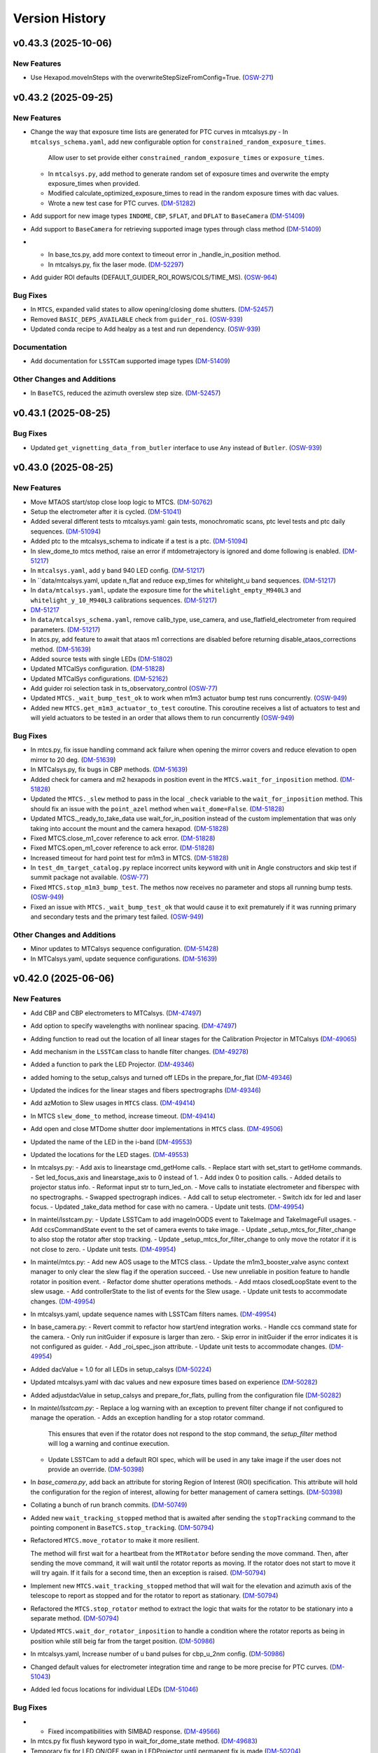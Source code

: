 .. py:currentmodule:: lsst.ts.observatory.control

.. _lsst.ts.observatory.control.version_history:

===============
Version History
===============

.. towncrier release notes start

v0.43.3 (2025-10-06)
====================

New Features
------------

- Use Hexapod.moveInSteps with the overwriteStepSizeFromConfig=True. (`OSW-271 <https://rubinobs.atlassian.net/browse/OSW-271>`_)


v0.43.2 (2025-09-25)
====================

New Features
------------

- Change the way that exposure time lists are generated for PTC curves in mtcalsys.py
  - In ``mtcalsys_schema.yaml``, add new configurable option for ``constrained_random_exposure_times``.
      Allow user to set provide either ``constrained_random_exposure_times`` or ``exposure_times``.
  - In ``mtcalsys.py``, add method to generate random set of exposure times and overwrite the empty exposure_times when provided. 
  - Modified calculate_optimized_exposure_times to read in the random exposure times with dac values.
  - Wrote a new test case for PTC curves. (`DM-51282 <https://rubinobs.atlassian.net/browse/DM-51282>`_)
- Add support for new image types ``INDOME``, ``CBP``, ``SFLAT``, and ``DFLAT`` to ``BaseCamera`` (`DM-51409 <https://rubinobs.atlassian.net/browse/DM-51409>`_)
- Add support to ``BaseCamera`` for retrieving supported image types through class method (`DM-51409 <https://rubinobs.atlassian.net/browse/DM-51409>`_)
- - In base_tcs.py, add more context to timeout error in _handle_in_position method.
  - In mtcalsys.py, fix the laser mode. (`DM-52297 <https://rubinobs.atlassian.net/browse/DM-52297>`_)
- Add guider ROI defaults (DEFAULT_GUIDER_ROI_ROWS/COLS/TIME_MS). (`OSW-964 <https://rubinobs.atlassian.net/browse/OSW-964>`_)


Bug Fixes
---------

- In ``MTCS``, expanded valid states to allow opening/closing dome shutters. (`DM-52457 <https://rubinobs.atlassian.net/browse/DM-52457>`_)
- Removed ``BASIC_DEPS_AVAILABLE`` check from ``guider_roi``. (`OSW-939 <https://rubinobs.atlassian.net/browse/OSW-939>`_)
- Updated conda recipe to Add healpy as a test and run dependency. (`OSW-939 <https://rubinobs.atlassian.net/browse/OSW-939>`_)


Documentation
-------------

- Add documentation for ``LSSTCam`` supported image types (`DM-51409 <https://rubinobs.atlassian.net/browse/DM-51409>`_)


Other Changes and Additions
---------------------------

- In ``BaseTCS``, reduced the azimuth overslew step size. (`DM-52457 <https://rubinobs.atlassian.net/browse/DM-52457>`_)


v0.43.1 (2025-08-25)
====================

Bug Fixes
---------

- Updated ``get_vignetting_data_from_butler`` interface to use ``Any`` instead of ``Butler``. (`OSW-939 <https://rubinobs.atlassian.net/browse/OSW-939>`_)


v0.43.0 (2025-08-25)
====================

New Features
------------

- Move MTAOS start/stop close loop logic to MTCS. (`DM-50762 <https://rubinobs.atlassian.net/browse/DM-50762>`_)
- Setup the electrometer after it is cycled. (`DM-51041 <https://rubinobs.atlassian.net/browse/DM-51041>`_)
- Added several different tests to mtcalsys.yaml: gain tests, monochromatic scans, ptc level tests and ptc daily sequences. (`DM-51094 <https://rubinobs.atlassian.net/browse/DM-51094>`_)
- Added ptc to the mtcalsys_schema to indicate if a test is a ptc. (`DM-51094 <https://rubinobs.atlassian.net/browse/DM-51094>`_)
- In slew_dome_to mtcs method, raise an error if mtdometrajectory is ignored and dome following is enabled. (`DM-51217 <https://rubinobs.atlassian.net/browse/DM-51217>`_)
- In ``mtcalsys.yaml``, add y band 940 LED config. (`DM-51217 <https://rubinobs.atlassian.net/browse/DM-51217>`_)
- In ``data/mtcalsys.yaml, update n_flat and reduce exp_times for whitelight_u band sequences. (`DM-51217 <https://rubinobs.atlassian.net/browse/DM-51217>`_)
- In ``data/mtcalsys.yaml``, update the exposure time for the ``whitelight_empty_M940L3`` and ``whitelight_y_10_M940L3`` calibrations sequences. (`DM-51217 <https://rubinobs.atlassian.net/browse/DM-51217>`_)
- `DM-51217 <https://rubinobs.atlassian.net/browse/DM-51217>`_
- In ``data/mtcalsys_schema.yaml``, remove calib_type, use_camera, and use_flatfield_electrometer from required parameters. (`DM-51217 <https://rubinobs.atlassian.net/browse/DM-51217>`_)
- In atcs.py, add feature to await that ataos m1 corrections are disabled before returning disable_ataos_corrections method. (`DM-51639 <https://rubinobs.atlassian.net/browse/DM-51639>`_)
- Added source tests with single LEDs (`DM-51802 <https://rubinobs.atlassian.net/browse/DM-51802>`_)
- Updated MTCalSys configuration. (`DM-51828 <https://rubinobs.atlassian.net/browse/DM-51828>`_)
- Updated MTCalSys configurations. (`DM-52162 <https://rubinobs.atlassian.net/browse/DM-52162>`_)
- Add guider roi selection task in ts_observatory_control (`OSW-77 <https://rubinobs.atlassian.net/browse/OSW-77>`_)
- Updated ``MTCS._wait_bump_test_ok`` to work when m1m3 actuator bump test runs concurrently. (`OSW-949 <https://rubinobs.atlassian.net/browse/OSW-949>`_)
- Added new ``MTCS.get_m1m3_actuator_to_test`` coroutine. This coroutine receives a list of actuators to test and will yield actuators to be tested in an order that allows them to run concurrently (`OSW-949 <https://rubinobs.atlassian.net/browse/OSW-949>`_)


Bug Fixes
---------

- In mtcs.py, fix issue handling command ack failure when opening the mirror covers and reduce elevation to open mirror to 20 deg. (`DM-51639 <https://rubinobs.atlassian.net/browse/DM-51639>`_)
- In MTCalsys.py, fix bugs in CBP methods. (`DM-51639 <https://rubinobs.atlassian.net/browse/DM-51639>`_)
- Added check for camera and m2 hexapods in position event in the ``MTCS.wait_for_inposition`` method. (`DM-51828 <https://rubinobs.atlassian.net/browse/DM-51828>`_)
- Updated the ``MTCS._slew`` method to pass in the local ``_check`` variable to the ``wait_for_inposition`` method. This should fix an issue with the ``point_azel`` method when ``wait_dome=False``. (`DM-51828 <https://rubinobs.atlassian.net/browse/DM-51828>`_)
- Updated MTCS._ready_to_take_data use wait_for_in_position instead of the custom implementation that was only taking into account the mount and the camera hexapod. (`DM-51828 <https://rubinobs.atlassian.net/browse/DM-51828>`_)
- Fixed MTCS.close_m1_cover reference to ack error. (`DM-51828 <https://rubinobs.atlassian.net/browse/DM-51828>`_)
- Fixed MTCS.open_m1_cover reference to ack error. (`DM-51828 <https://rubinobs.atlassian.net/browse/DM-51828>`_)
- Increased timeout for hard point test for m1m3 in MTCS. (`DM-51828 <https://rubinobs.atlassian.net/browse/DM-51828>`_)
- In ``test_dm_target_catalog.py`` replace incorrect units keyword with unit in Angle constructors and skip test if summit package not available. (`OSW-77 <https://rubinobs.atlassian.net/browse/OSW-77>`_)
- Fixed ``MTCS.stop_m1m3_bump_test``. The methos now receives no parameter and stops all running bump tests. (`OSW-949 <https://rubinobs.atlassian.net/browse/OSW-949>`_)
- Fixed an issue with ``MTCS._wait_bump_test_ok`` that would cause it to exit prematurely if it was running primary and secondary tests and the primary test failed. (`OSW-949 <https://rubinobs.atlassian.net/browse/OSW-949>`_)


Other Changes and Additions
---------------------------

- Minor updates to MTCalsys sequence configuration. (`DM-51428 <https://rubinobs.atlassian.net/browse/DM-51428>`_)
- In MTCalsys.yaml, update sequence configurations. (`DM-51639 <https://rubinobs.atlassian.net/browse/DM-51639>`_)


v0.42.0 (2025-06-06)
====================

New Features
------------

- Add CBP and CBP electrometers to MTCalsys. (`DM-47497 <https://rubinobs.atlassian.net/browse/DM-47497>`_)
- Add option to specify wavelengths with nonlinear spacing. (`DM-47497 <https://rubinobs.atlassian.net/browse/DM-47497>`_)
- Adding function to read out the location of all linear stages for the Calibration Projector in MTCalsys (`DM-49065 <https://rubinobs.atlassian.net/browse/DM-49065>`_)
- Add mechanism in the ``LSSTCam`` class to handle filter changes. (`DM-49278 <https://rubinobs.atlassian.net/browse/DM-49278>`_)
- Added a function to park the LED Projector. (`DM-49346 <https://rubinobs.atlassian.net/browse/DM-49346>`_)
- added homing to the setup_calsys and turned off LEDs in the prepare_for_flat (`DM-49346 <https://rubinobs.atlassian.net/browse/DM-49346>`_)
- Updated the indices for the linear stages and fibers spectrographs (`DM-49346 <https://rubinobs.atlassian.net/browse/DM-49346>`_)
- Add azMotion to Slew usages in ``MTCS`` class. (`DM-49414 <https://rubinobs.atlassian.net/browse/DM-49414>`_)
- In MTCS ``slew_dome_to`` method, increase timeout. (`DM-49414 <https://rubinobs.atlassian.net/browse/DM-49414>`_)
- Add open and close MTDome shutter door implementations in ``MTCS`` class. (`DM-49506 <https://rubinobs.atlassian.net/browse/DM-49506>`_)
- Updated the name of the LED in the i-band (`DM-49553 <https://rubinobs.atlassian.net/browse/DM-49553>`_)
- Updated the locations for the LED stages. (`DM-49553 <https://rubinobs.atlassian.net/browse/DM-49553>`_)
- In mtcalsys.py:
  - Add axis to linearstage cmd_getHome calls.
  - Replace start with set_start to getHome commands.
  - Set led_focus_axis and linearstage_axis to 0 instead of 1.
  - Add index 0 to position calls.
  - Added details to projector status info.
  - Reformat input str to turn_led_on.
  - Move calls to instatiate electrometer and fiberspec with no spectrographs.
  - Swapped spectrograph indices.
  - Add call to setup electrometer.
  - Switch idx for led and laser focus.
  - Updated _take_data method for case with no camera.
  - Update unit tests. (`DM-49954 <https://rubinobs.atlassian.net/browse/DM-49954>`_)
- In maintel/lsstcam.py:
  - Update LSSTCam to add imageInOODS event to TakeImage and TakeImageFull usages.
  - Add ccsCommandState event to the set of camera events to take image.
  - Update _setup_mtcs_for_filter_change to also stop the rotator after stop tracking.
  - Update _setup_mtcs_for_filter_change to only move the rotator if it is not close to zero.
  - Update unit tests. (`DM-49954 <https://rubinobs.atlassian.net/browse/DM-49954>`_)
- In maintel/mtcs.py:
  - Add new AOS usage to the MTCS class.
  - Update the m1m3_booster_valve async context manager to only clear the slew flag if the operation succeed.
  - Use new unreliable in position feature to handle rotator in position event.
  - Refactor dome shutter operations methods.
  - Add mtaos closedLoopState event to the slew usage.
  - Add controllerState to the list of events for the Slew usage.
  - Update unit tests to accommodate changes. (`DM-49954 <https://rubinobs.atlassian.net/browse/DM-49954>`_)
- In mtcalsys.yaml, update sequence names with LSSTCam filters names. (`DM-49954 <https://rubinobs.atlassian.net/browse/DM-49954>`_)
- In base_camera.py:
  - Revert commit to refactor how start/end integration works.
  - Handle ccs command state for the camera.
  - Only run initGuider if exposure is larger than zero.
  - Skip error in initGuider if the error indicates it is not configured as guider.
  - Add _roi_spec_json attribute.
  - Update unit tests to accommodate changes. (`DM-49954 <https://rubinobs.atlassian.net/browse/DM-49954>`_)
- Added dacValue = 1.0 for all LEDs in setup_calsys (`DM-50224 <https://rubinobs.atlassian.net/browse/DM-50224>`_)
- Updated mtcalsys.yaml with dac values and new exposure times based on experience (`DM-50282 <https://rubinobs.atlassian.net/browse/DM-50282>`_)
- Added adjustdacValue in setup_calsys and prepare_for_flats, pulling from the configuration file (`DM-50282 <https://rubinobs.atlassian.net/browse/DM-50282>`_)
- In `maintel/lsstcam.py`:
  - Replace a log warning with an exception to prevent filter change if not configured to manage the operation.
  - Adds an exception handling for a stop rotator command.
    This ensures that even if the rotator does not respond to the stop command, the `setup_filter` method will log a warning and continue execution.
  - Update LSSTCam to add a default ROI spec, which will be used in any take image if the user does not provide an override. (`DM-50398 <https://rubinobs.atlassian.net/browse/DM-50398>`_)
- In `base_camera.py`, add back an attribute for storing Region of Interest (ROI) specification.
  This attribute will hold the configuration for the region of interest, allowing for better management of camera settings. (`DM-50398 <https://rubinobs.atlassian.net/browse/DM-50398>`_)
- Collating a bunch of run branch commits. (`DM-50749 <https://rubinobs.atlassian.net/browse/DM-50749>`_)
- Added new ``wait_tracking_stopped`` method that is awaited after sending the ``stopTracking`` command to the pointing component in ``BaseTCS.stop_tracking``. (`DM-50794 <https://rubinobs.atlassian.net/browse/DM-50794>`_)
- Refactored ``MTCS.move_rotator`` to make it more resilient.
    
  The method will first wait for a heartbeat from the ``MTRotator`` before sending the move command.
  Then, after sending the move command, it will wait until the rotator reports as moving.
  If the rotator does not start to move it will try again.
  If it fails for a second time, then an exception is raised. (`DM-50794 <https://rubinobs.atlassian.net/browse/DM-50794>`_)
- Implement new ``MTCS.wait_tracking_stopped`` method that will wait for the elevation and azimuth axis of the telescope to report as stopped and for the rotator to report as stationary. (`DM-50794 <https://rubinobs.atlassian.net/browse/DM-50794>`_)
- Refactored the ``MTCS.stop_rotator`` method to extract the logic that waits for the rotator to be stationary into a separate method. (`DM-50794 <https://rubinobs.atlassian.net/browse/DM-50794>`_)
- Updated ``MTCS.wait_dor_rotator_inposition`` to handle a condition where the rotator reports as being in position while still beig far from the target position. (`DM-50986 <https://rubinobs.atlassian.net/browse/DM-50986>`_)
- In mtcalsys.yaml, Increase number of u band pulses for cbp_u_2nm config. (`DM-50986 <https://rubinobs.atlassian.net/browse/DM-50986>`_)
- Changed default values for electrometer integration time and range to be more precise for PTC curves. (`DM-51043 <https://rubinobs.atlassian.net/browse/DM-51043>`_)
- Added led focus locations for individual LEDs (`DM-51046 <https://rubinobs.atlassian.net/browse/DM-51046>`_)


Bug Fixes
---------

- * Fixed incompatibilities with SIMBAD response. (`DM-49566 <https://rubinobs.atlassian.net/browse/DM-49566>`_)
- In mtcs.py fix flush keyword typo in wait_for_dome_state method. (`DM-49683 <https://rubinobs.atlassian.net/browse/DM-49683>`_)
- Temporary fix for LED ON/OFF swap in LEDProjector until permanent fix is made (`DM-50204 <https://rubinobs.atlassian.net/browse/DM-50204>`_)
- Fixed the way serial numbers of LEDs are called by ledprojector. (`DM-50204 <https://rubinobs.atlassian.net/browse/DM-50204>`_)
- Changed LED rest position (`DM-50224 <https://rubinobs.atlassian.net/browse/DM-50224>`_)
- increased timeout for homing stages (`DM-50224 <https://rubinobs.atlassian.net/browse/DM-50224>`_)
- Had to add mtcamera_filter to mtcamera_filter (`DM-50224 <https://rubinobs.atlassian.net/browse/DM-50224>`_, `DM-50224 <https://rubinobs.atlassian.net/browse/DM-50224>`_)
- Added axis to every move command for LinearStages (`DM-50280 <https://rubinobs.atlassian.net/browse/DM-50280>`_)
- Added groupId to the Electrometer and FiberSpectrograph exposures (`DM-50396 <https://rubinobs.atlassian.net/browse/DM-50396>`_)
- Increased timeout for linearstage_led_select to getHome from 20 seconds to 60 seconds (stage_home_timeout.) (`DM-50809 <https://rubinobs.atlassian.net/browse/DM-50809>`_)
- In mtcalsys.py, fix typo in electrometer name. (`DM-50986 <https://rubinobs.atlassian.net/browse/DM-50986>`_)
- Changed the led focus location for y-band LED (`DM-51046 <https://rubinobs.atlassian.net/browse/DM-51046>`_)


API Removal or Deprecation
--------------------------

- Remove dependencies on ``lsst.ts.idl`` and use ``lsst.ts.xml`` instead. (`DM-50775 <https://rubinobs.atlassian.net/browse/DM-50775>`_)


Other Changes and Additions
---------------------------

- The bump test logic for both M1M3 and M2 has been updated to support detailed failure statuses (e.g., `FAILED_TIMEOUT`, `FAILED_TESTEDPOSITIVE_OVERSHOOT`, etc.) introduced in the updated XML enumeration.
  Backward compatibility with the previous single `FAILED` logic has been preserved to ensure seamless integration. (`DM-49547 <https://rubinobs.atlassian.net/browse/DM-49547>`_)


v0.41.1 (2025-03-17)
====================

New Features
------------

- Added sequences in mtcalsys.yaml for the white light source tests, which won't use the camera (`DM-49257 <https://rubinobs.atlassian.net/browse/DM-49257>`_)


Bug Fixes
---------

- Updated the `find_target_simbad` method in `base_tcs.py` to comply with Simbad queries in astroquery version 0.4.8, following the recent update of astroquery and Simbad API. (`DM-48561 <https://rubinobs.atlassian.net/browse/DM-48561>`_)


Other Changes and Additions
---------------------------

- Replaced the `Jenkins` pipeline configuration with a simplified call to the shared library. (`DM-48561 <https://rubinobs.atlassian.net/browse/DM-48561>`_)


v0.41.0 (2025-02-24)
====================

New Features
------------

- Refactor take image operation to allow returning from a take image sequence as soon as the exposure finished, instead of having to wait for the endReadout event. (`DM-47552 <https://rubinobs.atlassian.net/browse/DM-47552>`_)
- Add support to ``RemoteGroup`` for disabling checks for a list of components. (`DM-47619 <https://rubinobs.atlassian.net/browse/DM-47619>`_)
- In maintel/mtcs.py, remove settling time after clearing slew flag (currently refered to as close booster valve in the code). (`DM-47890 <https://rubinobs.atlassian.net/browse/DM-47890>`_)
- In maintel/mtcs.py, add a context manager to ensure m1m3 is in engineering mode before/after some operation and add unit tests. (`DM-47890 <https://rubinobs.atlassian.net/browse/DM-47890>`_)
- Updated ``BaseTCS`` to introduce a mechanism to execute code to prepare the telescope for offsetting.

  This consist of having an async context manager that is used when calling the offset command.
  By default this context manager does nothing. (`DM-48023 <https://rubinobs.atlassian.net/browse/DM-48023>`_)
- Updated ``MTCS`` to implement ``ready_to_offset``, which uses the ``m1m3_booster_valve`` context manager to enable/disable slew flag before/after offseting. (`DM-48023 <https://rubinobs.atlassian.net/browse/DM-48023>`_)


API Removal or Deprecation
--------------------------

- In base_camera.py, remove support for splitting guider ROI specs into multiple part. Size limit no longer exists. (`DM-47414 <https://rubinobs.atlassian.net/browse/DM-47414>`_)


v0.40.0 (2024-12-03)
====================

New Features
------------

- Add method in ``ATCS`` to check if ATAOS corrections are enabled (`DM-38823 <https://rubinobs.atlassian.net/browse/DM-38823>`_)
- Adds initial implementation of MTCalsys. (`DM-43628 <https://rubinobs.atlassian.net/browse/DM-43628>`_)
- Add configuration schema validation support to ``BaseCalsys`` and schema validation files for ``ATCalsys`` and ``MTCalsys`` classes. (`DM-45260 <https://rubinobs.atlassian.net/browse/DM-45260>`_)
- Add description fields to ``ATCalsys`` and ``MTCalsys`` schema validation files. (`DM-45261 <https://rubinobs.atlassian.net/browse/DM-45261>`_)
- Implement dome parking in MTCS. (`DM-45609 <https://rubinobs.atlassian.net/browse/DM-45609>`_)
- Implement dome unpark in MTCS. (`DM-45610 <https://rubinobs.atlassian.net/browse/DM-45610>`_)
- In atcalsys, pass group_id metadata to the electromer and fiber spectrograph when taking data. (`DM-45696 <https://rubinobs.atlassian.net/browse/DM-45696>`_)
- In base_tcs.py, expand captured rotator limit exceptions during slew cmd. (`DM-45696 <https://rubinobs.atlassian.net/browse/DM-45696>`_)
- Add ``slew_dome_to`` method for main telescope in ``MTCS``. (`DM-45821 <https://rubinobs.atlassian.net/browse/DM-45821>`_)
- Increase minimum electrometer exposure time to 1 second for Keithley electrometer (`DM-46003 <https://rubinobs.atlassian.net/browse/DM-46003>`_)
- In atcalsys, remove work around to Electrometer going to Fault. (`DM-46011 <https://rubinobs.atlassian.net/browse/DM-46011>`_)
- In atcalsys, add index to group id. (`DM-46011 <https://rubinobs.atlassian.net/browse/DM-46011>`_)
- Extend TCS readiness check to other image types beyond OBJECT, such as:
  ENGTEST, CWFS and ACQ. (`DM-46179 <https://rubinobs.atlassian.net/browse/DM-46179>`_)
- In ``mtcalsys.yaml``, Added laser configuration information to all tests, including laser mode and optical configuration. (`DM-46276 <https://rubinobs.atlassian.net/browse/DM-46276>`_)
- Add features to allow ``MTCalSys`` to better handle the laser
  - In ``mtcalsys.py`` made the following changes: 
   - Added ``laser_start_propagate`` and ``laser_stop_propagate()``
   - Added ``get_laser_parameters()``
   - Improved ``setup_laser()`` to change the wavelength and the optical configuration
   - Changed ``change_laser_wavelength()`` so it can be used for the laser or whitelight system 
  - In ``mtcalsys.yaml`` added a laser functional setup
  - In ``mtcalsys_schema.yaml`` added laser mode and optical configuration (`DM-46276 <https://rubinobs.atlassian.net/browse/DM-46276>`_)
- Implement open and close mirror covers methods in MTCS. (`DM-46309 <https://rubinobs.atlassian.net/browse/DM-46309>`_)
- Add feature to allow ``ATCalSys`` to skip monochromator configuration. 

  - In ``atcalsys_schema.yaml``, add default values for wavelength, entrace_slit and exit_slit. 
    Add option to set monochromator_grating to None to skip monchromator configuration and set None as default value.
  - In ``atcalsys.py``, add feature to skip configuring monochromator if monchromator_grating is None.
  - In ``atcalsys.yaml``, update monochromator configuration values for ptc curves to skip monchromator configuration. (`DM-46458 <https://rubinobs.atlassian.net/browse/DM-46458>`_)
- In maintel/mtcs.py, update close_mirror_covers to stop tracking before closing the covers. (`DM-46978 <https://rubinobs.atlassian.net/browse/DM-46978>`_)
- Remove sign flips and arcsec conversion from offset_hexapod functions. (`DM-46978 <https://rubinobs.atlassian.net/browse/DM-46978>`_)
- Fix MTCS offset_m2_hexapod decentering signs. (`DM-46978 <https://rubinobs.atlassian.net/browse/DM-46978>`_)
- In maintel/mtcs.py, update flush_offset_events and offset_done method to take rotator into account. (`DM-46978 <https://rubinobs.atlassian.net/browse/DM-46978>`_)
- In maintel/comcam.py avoid filter change if filter is in place. (`DM-46978 <https://rubinobs.atlassian.net/browse/DM-46978>`_)
- In maintel/mtcs.py, update offset_m2_hexapod to use MTAOS offsetDOF to offset the m2 hexapod. (`DM-46978 <https://rubinobs.atlassian.net/browse/DM-46978>`_)
- In maintel/mtcs.py, update offset_camera_hexapod to use MTAOS offsetDOF to offset the camera hexapod. (`DM-46978 <https://rubinobs.atlassian.net/browse/DM-46978>`_)
- Add methods in ``MTCS`` to park and unpark the TMA. (`DM-46979 <https://rubinobs.atlassian.net/browse/DM-46979>`_)
- Implement dome homing in ``MTCS``. (`DM-46980 <https://rubinobs.atlassian.net/browse/DM-46980>`_)
- Cleanup of ``MTCalsys`` configuration file ``mtcalsys.yaml`` by removing attributes that use default values. (`DM-46983 <https://rubinobs.atlassian.net/browse/DM-46983>`_)
- Add new default values for ``ATCalsys`` configurations in ``atcalsys_schema.yaml``. (`DM-46983 <https://rubinobs.atlassian.net/browse/DM-46983>`_)
- Cleanup of ``ATCalsys`` configuration file ``atcalsys.yaml`` by removing attributes that use default values. (`DM-46983 <https://rubinobs.atlassian.net/browse/DM-46983>`_)
- Add new default values for ``MTCalsys`` configurations in ``mtcalsys_schema.yaml``. (`DM-46983 <https://rubinobs.atlassian.net/browse/DM-46983>`_)
- Update ``_wait_hard_point_test_ok`` method in ``MTCS`` to be compatible with concurrent executions. (`DM-47223 <https://rubinobs.atlassian.net/browse/DM-47223>`_)
- In ``maintel/comcam.py``, add CCOOD.evt_imageInOODS to TakeImage usage. (`DM-47381 <https://rubinobs.atlassian.net/browse/DM-47381>`_)
- Add the following to MTCSUsages.All:
  - mirrorCoversMotionState
  - compensationMode
  - m1m3 events
  - mirrorCoversSystemState
  - mirrorCoversLocksMotionState (`DM-47381 <https://rubinobs.atlassian.net/browse/DM-47381>`_)
- Implement simple TCS synchronization in MTCS. (`DM-47381 <https://rubinobs.atlassian.net/browse/DM-47381>`_)
- In ``maintel/mtcs.py``, create a local copy of the check attribute in the _slew method. (`DM-47381 <https://rubinobs.atlassian.net/browse/DM-47381>`_)
- In ``maintel/mtcs.py``, make the following updates the open_m1_cover and close_m1_cover methods:
  - Refactor open_m1_cover.
  - Refactor close_m1_cover.
  - Add stop_tracking later in the close_m1_cover operation. 
  - Add stop_tracking to the slew_to_m1_cover_operational_range method after pointing the telescope.
  - Update open_m1_cover to stop tracking if not repositioning the telescope. (`DM-47381 <https://rubinobs.atlassian.net/browse/DM-47381>`_)
- In ``maintel/mtcs.py``, increase m1m3 settling time. (`DM-47381 <https://rubinobs.atlassian.net/browse/DM-47381>`_)
- IN ``base_camera.py``, remove ROI spec splitting. (`DM-47381 <https://rubinobs.atlassian.net/browse/DM-47381>`_)
- In maintel/mtcs, update _handle_m1m3_hardpoint_correction_command to wait for m1m3_settle_time after enabling/disabling force balance. (`DM-47641 <https://rubinobs.atlassian.net/browse/DM-47641>`_)
- In maintel/mtcs.py, update wait_for_rotator_inposition to use a lower race condition timeout and to not await any settling time. (`DM-47641 <https://rubinobs.atlassian.net/browse/DM-47641>`_)
- In maintel/mtcs, use the custom race_condition_timeout for checking the mount and hexapod are in position. (`DM-47641 <https://rubinobs.atlassian.net/browse/DM-47641>`_)
- In base_tcs, update _handle_in_position method to expose the timeout to use when handling the initial state race condition.	81efa99	Tiago Ribeiro <tribeiro@lsst.org>	Dec 1, 2024 at 10:59 PM (`DM-47641 <https://rubinobs.atlassian.net/browse/DM-47641>`_)
- In maintel/mtcs, reduce m1m3 setting time. (`DM-47641 <https://rubinobs.atlassian.net/browse/DM-47641>`_)


Bug Fixes
---------

- Changed grating from Blue to Mirror for PTC curves to align with updated hardware configuration and xml (`DM-45975 <https://rubinobs.atlassian.net/browse/DM-45975>`_)
- In atcalsys, fix exposure time in PTC 3 (`DM-46011 <https://rubinobs.atlassian.net/browse/DM-46011>`_)
- Fix MTRotator enumeration from INITIALIZING to STATIONARY (`DM-46179 <https://rubinobs.atlassian.net/browse/DM-46179>`_)
- In atcalsys, fix group_id metadata, removing spaces. (`DM-46201 <https://rubinobs.atlassian.net/browse/DM-46201>`_)
- In ``BaseCalsys.load_calibration_config_file``, fix schema validation to update configurations with default values applied by ``salobj.DefaultingValidator``. (`DM-46983 <https://rubinobs.atlassian.net/browse/DM-46983>`_)
- In ``maintel/mtcs.py``, fix set_azel_slew_checks to take into account value of the check flag for mtdome and mtdometrajectory. (`DM-47381 <https://rubinobs.atlassian.net/browse/DM-47381>`_)


API Removal or Deprecation
--------------------------

- In MTCSAsyncMock remove old idl.enums import in favor of new xml.enums (`DM-46179 <https://rubinobs.atlassian.net/browse/DM-46179>`_)
- Removed backwards compatibility with m1m3 FATables not being in ts-xml. (`DM-47641 <https://rubinobs.atlassian.net/browse/DM-47641>`_)


Other Changes and Additions
---------------------------

- Temporary addition of Tunable Laser Optical Configuration into enum while xml prepared for deployment (`DM-46167 <https://rubinobs.atlassian.net/browse/DM-46167>`_)
- Improve error reporting in ``ATCalsys.prepare_for_flat``. (`DM-46477 <https://rubinobs.atlassian.net/browse/DM-46477>`_)


v0.38.1 (2024-08-16)
====================

New Features
------------

- Add logging to init_guider. (`DM-45467 <https://rubinobs.atlassian.net/browse/DM-45467>`_)


Bug Fixes
---------

- Change the exception raised by ``MTCS.run_m2_actuator_bump_test`` to ``RuntimeError`` and update the corresponding unit test. (`DM-41601 <https://rubinobs.atlassian.net/browse/DM-41601>`_)
- In base_camera, fix how roiSpec is constructed in init_guider and fix unit test. (`DM-45467 <https://rubinobs.atlassian.net/browse/DM-45467>`_)
- In ATCalySys, swap RED to BLUE filter for atmonochromator (for white light) and update configuration for ptc-1. (`DM-45467 <https://rubinobs.atlassian.net/browse/DM-45467>`_)


v0.38.0 (2024-07-30)
====================

New Features
------------

- Add support for initializing guiders to BaseCamera. (`DM-39830 <https://rubinobs.atlassian.net/browse/DM-39830>`_)
- Added in optimized exposure times calculations for the electrometer and fiberspectrograph. This required some changes to the configuration file. (`DM-44361 <https://rubinobs.atlassian.net/browse/DM-44361>`_)


Bug Fixes
---------

- Add use_electrometer and use_fiberspectrograph to the ptc atcalsys configurations. (`DM-45232 <https://rubinobs.atlassian.net/browse/DM-45232>`_)
- In atcalsys, fix how ATCalsysExposure is created in calculate_optimized_exposure_times.

  Make sure it explicitly passes the parameters by name to make sure they have the correct values. (`DM-45232 <https://rubinobs.atlassian.net/browse/DM-45232>`_)


v0.37.0 (2024-07-15)
====================

New Features
------------

- In ``auxtel/atcs.py``, add new routine to check that ATCS is in the ATPneumatics operational range and update methods to use routine. (`DM-44628 <https://rubinobs.atlassian.net/browse/DM-44628>`_)
- Update BaseCalSys.setup_electrometers to setup electrometer mode, range, and integration time from input parameters. (`DM-44670 <https://rubinobs.atlassian.net/browse/DM-44670>`_)
- Update ATCalSys.prepare_for_flat to call setup_electrometer. (`DM-44670 <https://rubinobs.atlassian.net/browse/DM-44670>`_)
- Update atcalsys configuration such that the electrometer exposure time is similar to the camera exposure time and to include the additional electrometer configuration. (`DM-44670 <https://rubinobs.atlassian.net/browse/DM-44670>`_)
- Update MTCS to add a new disable_m2_balance_system method. (`DM-44824 <https://rubinobs.atlassian.net/browse/DM-44824>`_)
- Update MTCS run_m2_actuator_bump_test to wait until the bump test finishes before returning. (`DM-44824 <https://rubinobs.atlassian.net/browse/DM-44824>`_)
- Added PTC curve configurations to ATCalSys.yaml. (`DM-45219 <https://rubinobs.atlassian.net/browse/DM-45219>`_)


Bug Fixes
---------

- Update ATCalSys so that the filter scans have the correct wavelength range. (`DM-44670 <https://rubinobs.atlassian.net/browse/DM-44670>`_)


v0.36.0 (2024-06-01)
====================

New Features
------------

- Move calibration_config.yaml data file to atcalsys.yaml and add information required by the ATCalsys class now. (`DM-44454 <https://rubinobs.atlassian.net/browse/DM-44454>`_)
- Add __init__ file to data directory to make it a discoverable module. (`DM-44454 <https://rubinobs.atlassian.net/browse/DM-44454>`_)
- Add new get_data_path utility method to retrieve path to the data directory. (`DM-44454 <https://rubinobs.atlassian.net/browse/DM-44454>`_)
- In ``auxtel/atcalsys``, implement changes to match refactoring of the BaseCalsys class.

  This is a major rework of the class, implementing some of the high level functionality that allows one to take a set of calibrations. (`DM-44454 <https://rubinobs.atlassian.net/browse/DM-44454>`_)
- In ``base_calsys``, refactor of the base class to capture some of the lessons learned while writting the calibration script. (`DM-44454 <https://rubinobs.atlassian.net/browse/DM-44454>`_)
- Implement base_tcs start_tracking method. (`DM-44611 <https://rubinobs.atlassian.net/browse/DM-44611>`_)


Bug Fixes
---------

- In BaseTCS class, fix call to offsetRADEC. (`DM-44454 <https://rubinobs.atlassian.net/browse/DM-44454>`_)


Documentation
-------------

- Update towncrier configuration to use jira cloud path for tickets. (`DM-44454 <https://rubinobs.atlassian.net/browse/DM-44454>`_)


v0.35.0 (2024-05-31)
====================

New Features
------------

- Started atcalsys.py, which builds on top of basecalsys.py
  Includes all functions needed to build SalScript for creating flat field calibrations on the AuxTel (`DM-43627 <https://rubinobs.atlassian.net/browse/DM-43627>`_)


API Removal or Deprecation
--------------------------

- Remove support for handling authorization.
  This feature was removed from the system with ts-xml 21. (`DM-44366 <https://rubinobs.atlassian.net/browse/DM-44366>`_)


Other Changes and Additions
---------------------------

- Update conda recipe to use ts-conda-build=0.4. (`DM-44028 <https://rubinobs.atlassian.net/browse/DM-44028>`_)


v0.34.0 (2024-04-24)
====================

New Features
------------

- In `atcs.py` add methods to open/close the AuxTel dome dropout door. (`DM-41805 <https://rubinobs.atlassian.net/browse/DM-41805>`_)
- Added base_calsys and corresponding documentation. (`DM-42865 <https://rubinobs.atlassian.net/browse/DM-42865>`_)
- In ``auxtel/atcs``, update vent elevation to 17 degrees. (`DM-43038 <https://rubinobs.atlassian.net/browse/DM-43038>`_)
- In ``auxtel/atcs``, update dome_vent_open_shutter_time to 30s so we can run vent anytime during the day. (`DM-43038 <https://rubinobs.atlassian.net/browse/DM-43038>`_)
- In ``maintel/mtcs.py``, ignore dome elevation in the monitoring loop.
  The current version of the MTDome is not handling the wind screen/elevation axis so we will ignore it for the time being. (`DM-43038 <https://rubinobs.atlassian.net/browse/DM-43038>`_)
- In ``base_tcs.py``, update vent azimuth to keep 90 degrees away from the dome azimuth. (`DM-43038 <https://rubinobs.atlassian.net/browse/DM-43038>`_)


v0.33.0 (2024-02-12)
====================

New Features
------------

- In ``base_tcs.py`` add a ``slew_ephem_target`` method that allow both telescopes to track a target based on an ephemeris file. (`DM-41339 <https://rubinobs.atlassian.net/browse/DM-41339>`_)
- In ``maintel/mtcs.py``, update ``move_p2p_radec`` to check that the mtcs is in ENABLED state while moving. (`DM-41593 <https://rubinobs.atlassian.net/browse/DM-41593>`_)
- In `mtcs.py`, update `MTCS._slew_to` to enable compensation mode in the relevant components before a slew. (`DM-42132 <https://rubinobs.atlassian.net/browse/DM-42132>`_)
- In ``mtcs.py`` add a ``set_m1m3_controller_settings`` method that allows setting m1m3 slew controller settings. (`DM-42402 <https://rubinobs.atlassian.net/browse/DM-42402>`_)


Bug Fixes
---------

- Fix some type annotation issue in ``RemoteGroup``.

  Update ``ATCS.stop_all`` to remove return. (`DM-42046 <https://rubinobs.atlassian.net/browse/DM-42046>`_)
- In ``base_tcs.py``, update ``find_target_simbad`` to capture any exception when executing the remote query and retrow them as a ``RuntimeError``. (`DM-42478 <https://rubinobs.atlassian.net/browse/DM-42478>`_)
- Update MTCS Slew usages to add the compensationMode event for both hexapods. (`DM-42690 <https://rubinobs.atlassian.net/browse/DM-42690>`_)


Performance Enhancement
-----------------------

- Update ``MTCS`` slew control sequence to improve handling setting/unsetting the m1m3 slew flag before/after a slew starts/ends. (`DM-42046 <https://rubinobs.atlassian.net/browse/DM-42046>`_)


Other Changes and Additions
---------------------------

- In ``auxtel/atcs.py``, update prepare_for_vent to fully open the dome if ``partially_open_dome`` is selected.

  Reformat with black 24.

  Update .gitignore with latest ts-pre-commit-config setup. (`DM-42690 <https://rubinobs.atlassian.net/browse/DM-42690>`_)


v0.32.0 (2023-11-28)
====================

New Features
------------

- Add _overslew_azimuth feature to base_tcs class to slew past the target position and return. Set default to FALSE in base_tcs class and TRUE for atcs. (`DM-40913 <https://rubinobs.atlassian.net/browse/DM-40913>`_)
- Update ``MTCS`` class to support running M2 bump tests. (`DM-41111 <https://rubinobs.atlassian.net/browse/DM-41111>`_)
- Update overslew feature and add log messages.
  In ``mtcs``, add a check in move_p2p that the components are enabled while moving. (`DM-41538 <https://rubinobs.atlassian.net/browse/DM-41538>`_)


v0.31.1 (2023-10-25)
====================

Documentation
-------------

- Integrate towncrier for release notes and change log management. (`DM-41258 <https://rubinobs.atlassian.net/browse/DM-41258>`_)


Other Changes and Additions
---------------------------

- Updates to make the package compatible with salobj 8.
  Changes involves mostly updating how the async mock objects are created.
  Instead of relying in ts-idl and ts-salobj to generate specs for the remote's, use the newly introduced method in ts-xml. (`DM-40580 <https://rubinobs.atlassian.net/browse/DM-40580>`_)


v0.31.0
=======

* Add ``LSSTCam`` class to interface with the LSSTCam CSC using the ``BaseCamera`` interface.
* In ``maintel/mtcs.py``, add ``stop_rotator`` method to stop rotator movement.
* Add support for mtrotator cmd_stop and evt_controllerState in ``mock/mtcs_async_mock.py``.
* In ``constants/latiss_constants.py``, update blue300lppm_qn1, holo4_003, and holo4_001 sweet spots.
* Add new option to ``MTCS.move_rotator`` to allow the function to return before the rotator is in position.
* Export enum classes ``DOFName`` and ``ClosedLoopMode`` in ``enums.py``.

v0.30.5
=======

* Add ``DOFName`` enum to ``enums.py``
* Update atcs telescope and dome flatfield position following atwhitelight alignment.
* Use lsst.ts.xml.tables.m1m1 instead of ts.lsst.criopy for M1M3 FATable.
* In ``maintel/mtcs.py``, add exception to allow backwards compatability with M1M3 FATable import from ts.lsst.criopy.

v0.30.4
=======

* In ``latiss_constants.py``, add initial sweet spot for holo4_001 grating.

v0.30.3
=======

* In ``maintel/mtcs.py``:

  * Update hard point correction handlers to use ``evt_forceControllerState`` instead of ``evt_forceActuatorState``.
  * Add support for m1m3 setSlewFlag/clearSlewFlag.
  * Add ``forceControllerState`` to the list m1m3 events for the slew usage.

v0.30.2
=======

* Update ``pyproject.toml`` to remove usage of flake8 and black pytest plugins.
* Add github linting workflow.
* Add support for ``ts-pre-commit-config``.

v0.30.1
=======

* In ``maintel/mtcs.py``:

  * Add ``detailedState`` to list of Slew events for m1m3.

  * Change order of closing booster valves and enabling hardpoint corrections.

  * Update ``_handle_m1m3_hardpoint_correction_command`` to also skip ``salobj.base.AckTimeoutError``.

  * Add new ``wait_m1m3_settle`` and call it before closing the booster valve in ``m1m3_booster_valve`` context manager.

    For now this only waits for a pre-defined time, but in the future we should implement a better way to determine if M1M3 has settled or not.

* In ``base_tcs.py``, update ``_handle_in_position`` to not ignore timeout error when waiting for a new event in the waiting loop.

v0.30.0
=======

* In ``maintel/mtcs.py``:

  * Add ``forceActuatorState`` to mtm1m3 Slew usages.
  * Fix lower/raise m1m3 to handle m1m3 in engineering mode.
  * Update ``close_m1m3_booster_valve`` to enable force balance system before closing the booster valves.
  * Update ``open_m1m3_booster_valve`` to enter engineering mode and to disable m1m3 force balance system before opening the booster valves.
  * Update ``_handle_raise_m1m3`` and ``_handle_lower_m1m3`` to work around command timeout.
  * Add timeout when getting ``detailedState`` in ``_execute_m1m3_detailed_state_change``.
  * Add ``disable_m1m3_balance_system``.
  * Refactor ``enable_m1m3_balance_system`` to extract code into two general purpose private methods; ``_handle_m1m3_hardpoint_correction_command`` and ``_wait_force_balance_system_state``.

v0.29.2
=======

* In ``auxtel/atcs.py``, update the dome and telescope flat field position.

v0.29.1
=======

* In ``maintel/mtcs.py``, update MTCS usages to add booster valve status event to Slew usage.

v0.29.0
=======

* In ``tests/maintel/test_mtcs.py``:

  * Update ``test_slew_icrs`` to check that ``m1m3_booster_valve`` is correctly called while slewing.
  * Add unit tests for new move point to point methods.
  * Add unit tests for ``MTCS.m1m3_booster_valve``.

* In ``mock/mtcs_async_mock.py``, add mocking for the m1m3 booster valve.

* In ``maintel/mtcs.py``:

  * Add methods to move the telescope using point to point movement instead of slewing.
  * Update ``_slew_to`` method to use ``m1m3_booster_valve`` when executing a slew command.
  * Add a new async context manager ``m1m3_booster_valve`` to handle opening/closing the M1M3 booster valve for a particular operation.

v0.28.0
=======

* In ``maintel/mtcs.py``:

  * Update ``get_m1m3_bump_test_status`` to accept ``actuator_id`` as an input parameter and return the primary and secondary test status.
    The secondary test status is ``None`` if the actuator has no secondary element.

  * Extract the code that parses the M1M3 ``forceActuatorBumpTestStatus`` into a separate method, ``_extract_bump_test_status_info``.

  * Use ``_extract_bump_test_status_info`` in ``_wait_bump_test_ok`` to parse the information from the M1M3 ``forceActuatorBumpTestStatus``.

  * Update docstring of ``get_m1m3_actuator_index`` and ``get_m1m3_actuator_secondary_index`` to document exception raised by the methods and include a "See Also" session.

* In ``mock/mtcs_async_mock.py``, improve mocking of the m1m3 actuator testing to more closely resemble m1m3 behavior.

v0.27.1
=======

* In ``maintel/mtcs.py``:

  * Add a specific timeout for the hard point test that is long enough to allow it to execute.
  * Update ``run_m1m3_hard_point_test`` to wait for ``_wait_hard_point_test_ok``, catch timeout exceptions and raise a runtime error instead.
  * Update ``enter_m1m3_engineering_mode`` to ignore timeout error in ``cmd_enterEngineering``.

v0.27.0
=======

* In ``auxtel/atcs.py``, add new ``offset_aos_lut`` method. 

* In ``maintel/mtcs.py``:

  * Add support for running/stopping m1m3 actuator bump test.
  * Add support for running/stopping m1m3 hard point tests.
  * Add support for entering/existing m1m3 engineering mode.
  * Update ``MTCS._wait_for_mtm1m3_detailed_state`` to accept a set of expected detailed states instead of a single value.
  * Pass timeout to ``aget`` in ``MTCS._wait_for_mtm1m3_detailed_state``.
  * Update ``MTCS._handle_m1m3_detailed_state`` to pass a set with the expected state when calling ``MTCS._wait_for_mtm1m3_detailed_state``.
  * Fix typos in docstring.
  * Add method to assert that m1m3 is in one of a set of detailed states.

* Add github action to check that version history was updated.

* Setup ts_cRIOpy as part of the dependencies for the CI.

* Add ts_cRIOpy to the eups dependency table.

* Modernize conda recipe and include ts-criopy as a dependency.


v0.26.0
=======

* In ``base_tcs.py``, add new ``offset_pa`` method.
* In ``auxtel/atcs.py``, minor improvements in ``offset_done`` method.
* In ``auxtel/atcs.py``, update ``open_dome_shutter`` to also work when the dome is partially opened.

v0.25.0
=======

* In ``BaseTCS``, add new ``offset_rot`` method to allow offsetting the rotator position.

v0.24.3
=======


* In ``tests/auxtel/test_atcs.py``,  implement some small improvements in the ``ATCS`` test case.

  * Call ``atcs.enable_dome_following`` in all ``test_slew``.
    This will make sure the ``monitor_loop`` runs and checks the dome position.

  * Add two new slew tests:

    * Test slew icrs when telescope timeout arriving in position.

    * Test slew icrs when dome timeout arriving in position.

* In ``mock/atcs_async_mock.py``, add mocking for the atdome move azimuth command and in position event.

* In ``base_tcs.py``, update ``BaseTCS._handle_in_position`` debug message to also display the timeout.

* In ``auxtel/atcs.py``, update ``ATCS.monitor_position`` to make log messages more similar to the ones in ``MTCS``.

* In ``auxtel/atcs.py``, update  ``ATCS.wait_for_inposition`` to improve reporting of timeout failures.
  Instead of appending coroutines to the `tasks` list, use ``asyncio.create_task`` and give names to each of the tasks.
  Then, instead of simply gathering the tasks, which leads to uncomprehensive  tracebacks when tasks timeouts, capture any exception and reprocess the error messages re-raising them as `RuntimeError` with a more comprehensive message.

* In ``auxtel/atcs``, update ``ATCS._slew`` to use the more robust ``asyncio.create_task`` instead of ``ensure_future`` when scheduling background tasks.

v0.24.2
=======

* Format souce files with black 23.
* Update pre-commit hook versions.

v0.24.1
=======

* In ``constants/latiss_constants.py``, add sweetspot for new grating.
* Update Jenkinfile to stop using root.

v0.24.0
=======

* In ``BaseTCS``, update ``radec_from_azel`` to convert ``AltAz`` into a ``SkyCoord`` before converting to ``ICRS``.
  Directly converting from ``AltAz`` into ``ICRS`` will be deprecated in the future.

* In ``ATCS``:

  * Add methods to enable/disable ataos corrections.
  * Add new method ``is_dome_homed`` to check if the dome is homed or not.
  * Update ``shutdown`` to use ``disable_ataos_corrections`` instead of sending the command directly to the component.
  * Update ``home_dome`` to add new ``force`` option and to check if dome is homed already.
  * Rename ``azimuth_open_dome`` -&gt; ``dome_open_az``.
  * Upadate ``prepare_for_onsky`` to use the ``enable_ataos_corrections`` instead of sending the command directly,
  * Add new method ``stop_dome`` to stop motion of the atdome.
  * Update ``prepare_for_flatfied`` home dome.
  * ``close_dome`` change default option to ``force=True``.
  * Update ``close_dome`` to send the command when ``force=True`` even if the dome is not reporting as opened.
  * Update ``prepare_for_onsky`` to disable ataos corrections before opening m1.
  * Update ``prepare_for_flatfield`` to disable ataos corrections before opening the mirror covers and enable them afterwards.

v0.23.3
=======

* In ``BaseCamera``, update ``_handle_take_stuttered`` to remove call to ``cmd_clear``.
* In ``BaseCameraAsyncMock``, update ``assert_take_calibration`` to remove call to ``cmd_clear``.

v0.23.2
=======

* In ``ScriptQueue``:

  * Make sure ``get_script_schema`` can handle condition where multiple ``configSchema``, for different scripts, are published while it is executed.
  * Fix text separator when splitting list of scripts in ``list_standard_scripts`` and ``list_external_scripts`.

v0.23.1
=======

* Add support for authorization.

v0.23.0
=======

* In ``MTCS``:

  * Fix doctring and logged information about behaviour when hexapod compensation mode is on in ``move_camera_hexapod`` and ``move_m2_hexapod``, 

  * Add new methods `offset_m2_hexapod` and `offset_cam_hexapod` that offset the M2 and camera hexapod respectively.

    This method can be used when performing optical alignment with the MTAlignment component or when performing optical alignment with curvature wavefront sensing to take the intra/extra focal data.

v0.22.1
=======

* Update ``ATCS`` unit test to use the new ``ATCSAsyncMock`` class.

* Update ``MTCS`` unit test to use the new ``MTCSAsyncMock`` class.

* Add new ``MTCSAsyncMock`` class that implements ``RemoteGroupAsyncMock`` for ``MTCS``.

* Add new ``ATCSAsyncMock`` class that implements ``RemoteGroupAsyncMock`` for ``ATCS``.

* In ``MTCS``:
  
  * Add compatibility with xml>12.

  * Update ``reset_m1m3_forces`` to use ``mtm1m3.cmd_clearActiveOpticForces`` instead of setting the forces to zero.

* Update pre-commit config file with latest version of libraries and to add support for `isort` and `mypy` and `pyproject.toml` to support `isort`.

* In ``RemoteGroupAsyncMock``:

  * In ``get_side_effects_for``:

    * Change return type to ``Dict[str, Any]``.

    * Stop wrapping side effects in mocks.

    * Add side effect to handle flushing events.

  * Add ``get_all_checks`` method that creates a copy of the ``check`` attribute from the ``remote_group``.

  * Override super class ``run`` method to setup random DDS partition prefix and set LSST_SITE.

  * In ``setup_basic_mocks``, setup data structure to support handling summary state.

  * In ``get_spec_from_topics``, add ``DataType`` to topic spec.

  * In ``get_component_topics``, add "tel" prefix to telemetry topics.

  * Add ``flush_summary_state_for`` to create a side effect to mock the ``flush`` method.

  * In ``set_summary_state_for``, fix ``set_summary_state`` to append a copy of summary state to the ``summary_state_queue``.

  * In ``next_summary_state_for``, fix ``next_summary_state`` to return the value of ``summary_state`` instead of popping the value from ``summary_state_queue``.

  * In ``set_component_commands_arguments``, fix filtering of which topics are commands.

* Ignore files generated by pypi.

v0.22.0
=======

* Add new type hints to allow type annotation of methods and coroutines that has signature like ``func(**kwargs: Any) -> None``.

* Improve how ``RemoteGroupAsyncMock`` mocks a ``RemoteGroup``.

  Instead of making each ``Remote`` a free form ``AsyncMock``, create a spec based on the component interface.
  This means, trying to assess a member that is not part of the CSC interface raises an ``AttributeError`` exception, which is usefull to catch interface changes, like topics that are renamed and such.
  

  It also adds functionality to catch changes in topic payloads.
  For commands, create methods that check command call payloads and raise exception if a topic attribute is not part of the command definition.
  For events and telemetry, add a method to create ``SimpleNamespace`` instances from the topics structure.

* Add new ``BaseCameraAsyncMock`` mock class, to facilitate mocking/testing classes derived from ``BaseCamera`` without the need to use the middleware.
  This considerably reduces the time needed to setup the classes for testing allowing us to expand the test coverage considerably without too much of a time penalty.

* Refactor ``ATCS`` tests to use the new ``BaseCameraAsyncMock`` class.

* Refactor ``ComCam`` tests to use the new ``BaseCameraAsyncMock`` class.

* In ``BaseCamera``, add check that stuttered image is supported by the particular interface.
  This is defined by the set of commands required to drive sturreted images.

* Add ``GenericCamera`` class to interface with the generic camera CSC using the ``BaseCamera`` interface.

* In ``ATCS``, change log level of message sent when stopping monitor loop from warning to debug.

* In ``MTCS``, remove workaround for rotator trajectory issues that prevented us from doing more than one slew at a time.

* Update ``.gitignore`` to ignore all ``.log`` files.

v0.21.0
=======

* In ``BaseTCS`` class:

  * Add new functionality to allow alternative rotator angles to be specified.
    This features consists of two methods, ``BaseTCS.set_rot_angle_alternatives`` and a generator ``BaseTCS.get_rot_angle_alternatives``.
    By default the altenative angles are +/- 180 and +/- 90 degrees.

    ``BaseTCS.get_rot_angle_alternatives`` recieves a desired angle and will ``yield`` a sequence of numbers consisting of the original number first, then a the original number + the alternative.
    Therefore, by default, if one calls ``BaseTCS.get_rot_angle_alternatives``, it will yield the sequence 0, 180, -180, 90, -90.

    It is possible to override the sequence of alternaive angles by calling ``BaseTCS.set_rot_angle_alternatives``, passing a new sequence of numbers.
    It is not necessary to pass the 0 value and duplicated entries are removed.
  
  * In ``slew_icrs`` use new rotator angle alternatives to cycle throught different rotator angles when the value requested is outside the rotator limits.

v0.20.1
=======

* Fix issue with ``LATISS.setup_instrument`` which would fail if linear stage position was passed as ``None``, which is a valid entry.
* Add unit test for ``LATISS.setup_instrument``.

v0.20.0
=======

* Update build configuration to use ``pyproject.toml``.
* Implement type-checking in the entire package.

v0.19.0
=======

* Add new high-level class to interact with the ``ScriptQueue``, and child classes to interact with ATQueue and MTQueue.

v0.18.2
=======

* Add support for stuttered image keywords.
* In ``BaseCamera``:

  * Update ``_handle_take_stuttered`` method to call ``set`` and then ``start`` separately, so it can set the ``timeout`` parameter.

v0.18.1
=======

* `MTCSMock`: stop calling lsst.ts.salobj.topics.WriteTopic.write with arguments.

v0.18.0
=======

* In `BaseCamera`:

  * Add support for new images types: ACQ, CWFS, FOCUS.

  * Refactor `BaseCamera.expose` to use the new `CameraExposure` data class and break it down into smaller pieces.

  * Add support for stuttered image.
    This image type opens the camera shutter, start the exposure manually and then allow users to shift the readout manually.
    This allow us to produce "stuttered" images with starts shifting in the read direction at each iteration.

  * Add support for taking snaps in `take_object`.

* Add unit tests for stuttered images for ComCam.

* Add unit tests for stuttered images for LATISS.

* Add support for stuttered images in `ComCamMock`.

* Add support for stuttered image in `LatissMock`.

* Add new dataclass CameraExposure to host parameters for exposures.

* Add unit test for new image types for ComCam.

* Add unit tests for new image types for LATISS.


v0.17.0
=======

* In `test_atcs`, rename `test_monitor` -> `test_monitor_position_dome_following_enabled`, and make sure dome following is enabled before running test.
  Add `test_monitor_position_dome_following_disabled` test to check condition when dome following is disabled.
* Update ComCamMock to correctly take into account `numImages > 1`.
* In `tests/maintel/test_mtcs.py`:
  * Add unit test for `MTCS.move_rotator` method.
  * Fix typo `mtmout` -> `mtmount` in two method names.
* In ATCS, update how _slew handles monitor.
* In MTCS, add `move_rotator` method to handle moving the rotator and waiting for the movement to complete.
* In `BaseCamera`, use `numImages` feature from Camera to take multiple images, instead of looping.
* In `ATCS.monitor_position`, handle condition when dome following is disabled but dome checking is enabled.
* In `MTCS._slew_to`, juggle rotator position by 0.1 degrees when working around trajectory problem.
  This will make sure the rotator moves a bit, thus resetting the trajectory.
* In `ATCS.slew_dome_to`, fix handling of `monitor_position` by creating a background task.
* In `ATCS.slew_dome_to`, improve handling dome positioning.
  The ATDome will overshoot if slew is large enough, the method will send a move command, use `_handle_in_position` to determine when the dome is in position and then check that the dome is still in position afterwards.
  If it is not, it will iterate up to `_dome_slew_max_iter` times.
  The method is also not using the internal dome in position flag, which only checks if the dome is obscuring the telescope or not.
  This algorithm is only suitable for on sky slewing operation and not for when we are positioning the dome.
* In `ATCS.slew_dome_to`, use `_handle_in_position` to determine when dome is in position.
* Update `MTCS.wait_for_rotator_inposition` to use `_handle_in_position`.

v0.16.1
=======

* Update to black 22.

v0.16.0
=======

* Change archiver references to oods ones due to image creation process change (DMTN-143).

v0.15.0
=======

* Update for ts_salobj v7, which is required.
  This also requires ts_xml 11.
* Rename ``settings`` to ``overrides``.
* `RemoteGroup`: use "" as the default override for all components.
  Remove the ``inspect_settings`` method and rename ``expand_settings`` to ``expand_overrides``.

v0.14.0
=======

* Remove usage of deprecated methods from salobj.
* In `BaseTCS`:
  * Fix handle in position event to use `flush=True` when dealing with potential race condition.
  * Change default value of `stop_before_slew` parameter in slew commands from `True` to `False`.
* In `ATCS`: 
  * Remove secondary check for in position condition.
    This check was a workaround for a problem we had with the ATMCS `inPosition` event long ago but it was now causing problems.
  * Fix `monitor_position` unit tests.
  * Implement `handle_in_position_event` for ATMCS.
  * Update unit tests for new default value of `stop_before_slew`.
  * Mark `test_find_target` as flaky. This test reaches Simbad remote server, which can be flaky sometimes.
  * Augment atdometrajectory mocks in tests/auxtel/test_atcs.py.
  * In `slew_dome_to`, wait only for atdome to arrive in position.
* In `MTCS`:
  * Move rotator synchronization to outside "stop_before_slew".
  * Update unit tests for new default value of `stop_before_slew`.

v0.13.2
=======

* Fix unit test failure in `slew_object` due to coordinate convertion issue.

v0.13.1
=======

* Make MTCS non-concurrent.
* In `BaseTcs` add interface to enable/disable concurrent operation.
* In `RemoteGroup` implement mechanism to prevent concurrent operation.

v0.13.0
=======

* Update MTCSMock for the latest xml.
* Add unit tests for additional keywords in LATISS and ComCam.
* In `BaseCamera`:
  * Implement reason and program keywords on the `take_<img_type>` methods.
  * In `BaseCamera.next_group_id` replace all occurrences of "-" and ":" by empty strings.
  * Add `reason` and `program` to the interface of `expose`
  * Provide a base implementation for `expose`.
  * Add new abstract method `parse_sensors`, that receives a `sensors` string and return a valid `sensors` string for the particular implementation.
  * Add new abstract property `camera` that should return the remote to the camera.
  * Add new `get_key_value_map` method that parses its inputs into a valid `keyValueMap` entry for the cameras takeImage command.
* In `ComCam`:
  * Remove specialized implementation of the `expose` method.
  * Add new abstract property, `camera`.
  * Add new abstract method `parse_sensors`
  * Update `take_spot` to implement test_type, reason and program keywords.
* In `LATISS`:
  * Remove specialized implementation of the `expose` method.
  * Add new abstract property, `camera`.
  * Add new abstract method `parse_sensors`

v0.12.1
=======

* Update expand `RemoteGroup.inspect_settings` to deal with non-configurable components.

v0.12.0
=======

* Update the code to use ts_utils.
* Modernize the unit tests to use bare asserts.

v0.11.2
=======

* Update `mock.BaseGroupMock` to be compatible with xml 10.1 and sal 6.
* In `MTCS`:
  * Disable ccw_following check on mtcs slew.
  * Implement work around to rotator trajectory problem that cannot complete 2 subsequent moves.
    The work around consist of sending a move command to the rotator current position then stopping, thus resetting the trajectory.

v0.11.1
=======

* Update conda recipe to add new dependencies; pandas and scipy.
* Update setup.py to include `.pd` files.
* Unit tests for `BaseTCS` new catalog feature.
* In `BaseTCS`:
  * move `find_target` code into `find_target_simbad`. In `find_target`, use `find_target_local_catalog` if catalog is loaded or try `find_target_simbad` otherwise or if it fails to find a target in the local catalog.
  * implement method to find target given an az/el position, magnitude range and radius.
  * implement method to query objects from the local catalog, when a catalog is loaded, or query `Simbad` if the catalog is not loaded or the object is not found in the local catalog.
  * add functionality to manage local catalogs, which includes:
    * list available catalogs.
    * load a catalog from the list of available catalogs.
    * check if a catalog was loaded.
    * clear catalog.
* Add `BaseTCS.object_list_get_all` method to retrieve a list of all the object names in the object list.
* Add utility function to return the path to the catalog module.
* Add `catalogs` module to store local object catalogs.
* Add `hd_catalog_6th_mag.pd` catalog file.
  This is a cut out of the HD catalog with southern stars brighter than 6th magnitude, used for testing the package.
  It contains roughly 1500 objects.
* Setup `.gitattributes` to track `*.pd` files with git large file storage.
* In `MTCS`:
  * replace `axesInPosition` by `elevationInPosition` and `azimuthInPosition` on all usages.
  * fix for xml 10.0.0. Event `axesInPosition` was removed, need to use `elevationInPosition` and `azimuthInPosition` instead.
* In `ATCS`:
  * add `ATDomeTrajectory.evt_followingMode` to `Slew` usage.
  * `assert_m1_coorection_disabled` deal with situation where no `correctionEnabled` event is seen.
* Update Jenkinsfile to pull git lfs files before running tests.

v0.11.0
=======

* In MTCS: 
  * add longer timeout for raising/lowering the system.
  * implement `reset_m2_hexapod_position`.
  * implement `reset_camera_hexapod_position`.
  * implement `move_m2_hexapod`.
  * implement `move_camera_hexapod`.
  * implement `enabled_compensation_mode` and `disable_compensation_mode`.
  * implement `reset_m2_forces`.
  * implement `enable_m2_balance_system`.
  * implement `reset_m1m3_forces`.
  * omplement enable_m1m3_balance_system.
  * Implement abort_raise_m1m3.
  * implement lower_m1m3 method.
  * add method to handle raising m1m3.
  * add methods to handle m1m3 detailed state.
  * Implement `MTCS.raise_m1m3` method.
  * Implement `MTCS._execute_m1m3_detailed_state_change`, a method that executes a command that change M1M3 detailed state and handle waiting for it to complete.
* In `test_mtcs`:
  * implement `test_check_mtm1m3_interface`.
  * add support for summary state and heartbeat on the mocks.
  * rename import of `astropy.units` from `u` to `units`.
  * add support for summary state and heartbeat on the mocks.
  * add logger to `TestMTCS`.
* Fix `get_software_versions` docstring.
* Add new `BaseTCS._handle_in_position` method to take care of in position event in a generic way.
* Unit tests for `get_work_components`.
* In `RemoteGroupd` add `get_sfotware_versions` method to return the last sample of `softwareVersions` event for all components or a subset.
* Fix unit test on get_simulation_mode.
* In test_base_group, implement usage of `DryTest` to allow implementation of faster unit tests that don't require Remotes/Controllers.
* Use `_aget_topic_samples_for_components` in `get_simulation_mode`
* In `RemoteGroup`: 
  * add new usages:
    * CheckSimulationMode
    * CheckSoftwareVersions
    * DryTest
  * add new utility method `_aget_topic_samples_for_components` to get generic samples.
  * usages `All` add new generic events.
  * add `RemoteGroup.get_work_components` method.
  * add new method `get_simulation_mode` that returns a dictionary with the last sample of the event `simulationMode` for all components or a subset specified in the `components` input parameter.
  * `RemoteGroup.set_state`  use new method `get_work_components`.
  * add `RemoteGroup.get_work_components` method. 
    This method receives a list of component names, and either raise an exception (if one or more components are not part of the group) or return a list of components. If called with `None`, return the name of all components.
* Add new utility method `handle_exeception_in_dict_items`, to handle exception stored in dictionaries items.
* Add new utility method `handle_exeception_in`, to handle exception stored in dictionaries items.
* Remove the delay in ComCam image taking.
* In ATCS:
  * Increase timeout in open/close m1 cover.
  * add focusNameSelected. to startUp usages.
  * add ataos `correctionEnabled` event to usages.
  * add atdometrajectory followingMode event as a dependency to usages.
  * update `prepare_for_onsky` to allow enabling dome following at the end.
  * Make `ATCS` more resilient when the dome following is disabled.

v0.10.3
=======

* Add `DryTest` to `LATISSUsages`. 
  This is useful for unit testing.
* In open/close m1 cover and vents check that m1 correction is disabled before proceeding.
* Add feature to check that ATAOS m1 correction is disabled.
* In `BaseTCS.find_target` fix magnitude range to use input parameter instead of hard coded value.

v0.10.2
=======

* In `ATCS`:
  * Small fixes to find_target and object_list_get.
    Fix `ATCS.open_valve_instrument` to call `cmd_openInstrumentAirValve` instead of `cmd_m1OpenAirValve`.
    In `ATCS.usages`, add mainDoorState event to the list of required events on atdome.
    In `ATCS.open_m1_cover` use `open_valve_main` instead of `open_valves`. Only main valve needs to be open to open the m1 cover.
    In `ATCS.prepare_for_onsky`, stop enabling the components and add a check that all components are in enabled state.
    In `ATCS.prepare_for_flats`, add a step to verify that all components are in enabled state.
* In `RemoteGroup`:
  * Implement `assert_all_enabled` method to verify that all components in the group are in enabled state.
* In `ComCam`:
  * Implement `get_available_instrument_setup`.
* In `LATISS`:
  * Implement `get_available_instrument_setup`.
* In `BaseCamera`:
  * Add new abstract method `get_available_instrument_setup`.


v0.10.1
=======

* In ATCS update algorithm to open m1 cover.
* Add object storing and finding facility to BaseTCS.
* In ATCS add functionality to stop the monitor position loop.

v0.10.0
=======

* Refactor MTCS and ATCS unit tests to use ``DryTest`` mode (no remotes) and mock the expected behavior with ``unittest.mock``. This allows the unit tests to run much more quickly and reliable. The old unit tests relying on DDS will be converted to integration tests.
* Add support in ``RemoteGroup`` and ``BaseTCS`` to support setting up the class when there is no event loop running.
* In ``ATCS._slew``, pass in the internal ``check`` to ``monitor_position``.
* In ``MTCS``:
  * Add support for enabling/disabling CCW following mode.
  * Add check that ccw following mode is enabled when doing a slew activity.

v0.9.2
======

* Fix `absorb` option in offset_azel.
* Update how `BaseTCS._slew_to` handle `check`.
  This fixes an issue where calling `prepare_for_onsky` and `prepare_for_flatfield` would leave the users check attribute in a different state than that set by the user.
  This was also causing the `prepare_for_onsky` method to not open the dome.
* Fix checking that ATDomeTrajectory is in DISABLE while moving the dome.

v0.9.1
======

* Update emulators to publish data useful for INRIA.

v0.9.0
======

* Implement general purpose utility method in ``RemoteGroup`` to get components heartbeats and check liveliness of the group.
* Add ``enable_dome_following`` and ``disable_dome_following`` int ``BaseTCS`` to use new  ``ATDomeTrajectory`` ``setFollowingMode`` command.
  * Implement new enable/disable dome following in ``ATCS`` class.
* Set event specifying that dome is in position.
* Implement offset_x/offset_y functionality in slew commands so users can specify an offset from the original slew position.

v0.8.3
======

* Update close method in ``RemoteGroup`` to only close the domain if it was not given by the user.
* In ``ATCS.close_m1_cover``, flush ``m1CoverState`` before sending the command.
* Update ``MTCSUsages.All`` to include missing events/telemetry.

v0.8.2
======

* Add filter change (set/get) capability to ``ComCam`` class.
* Add offline function for ``RemoteGroup``.
* Fix/update docstring in ``BaseTCS.offset_xy`` and ``offset_azel``.
  Default value for relative parameter is `True` and docstring in offset_xy said it was `False`.


v0.8.1
======

* Update rotator strategies to use new pointing facility features.
  It is now possible to keep the rotator at a fixed orientation while tracking a target in az/el.
* Expose azimuth wrap strategy to the users.
* Add new `DryTest` usage to `MTCS` class that allows creating the class without any remote (useful for unit testing).
* Add Coordinate transformation functionality to `BaseTCS` class to allow transformation or Az/El to Ra/Dec and vice-versa.
  Add method to compute parallactic angle from ra/dec to `BaseTCS`.
* Rename `utils.parallactic_angle` method to `utils.calculate_parallactic_angle` and update docstring.
* Implement publish heartbeat loop in `BaseGroupMock`.
* Fix issue closing ATCSMock class.
  Using `asyncio.wait_for` is also causing some issues at close time. Replace it with a slightly dumber but more reliable procedure in `BaseGroupMock`.
* Add documentation about new coordinate transformation facility.

v0.8.0
======

Changes:

  * Add new feature to support synchronization between BaseTCS and BaseCamera.
  * Implement synchronization feature in ATCS.
  * Implement placeholder for synchronization feature in MTCS.

v0.7.6
======

Changes:

  * Reformat code using black 20.
  * Pin version of ts-conda-build to 0.3 in conda recipe.

v0.7.5
======

Changes:

  * Change default offset to ``relative=False``.
  * Deprecate use of ``persistent`` flag in offset commands.
  * Add new ``absorb`` flag to offset commands to replace ``persistent``.
  * Add unit tests for offset commands.
  * Replace usage of ``asynctest.TestCase`` with ``unittest.IsolatedAsyncioTestCase``.
  * Improve documentation on offset commands.

Requirements:

  * ts_salobj >= 5.6.0
  * ts_xml >= 7.1.0
  * ts_idl >= 2.0.0
  * IDL files for all components, e.g. built with ``make_idl_files.py``

v0.7.4
======

Changes:

  * Add workaround to edge condition while homing the ATDome.
    Now if the dome is pressing the home switch and we send a home command, it will simply register the dome as homed and won't send any event to indicate the activity is complete.
  * Add method to reset all offsets in base_tcs.
  * Add set_rem_loglevel method in RemoteGroup, that allows users to set the log level for the remotes loggers.
  * Fix "restore check" feature in prepare for flats.
  * Fix direction of PhysicalSky rotator strategy.
  * Update ATCS to support specifying rotator park position and flat field position.
    When using point_azel to slew the telescope for a safe position, use the current nasmyth position.
  * Fix setting rotFrame in xml7/8 compatibility mode.
  * Update ronchi170lpmm sweet spot.
  * Support differential ra/dec tracking in BaseTCS.

Requirements:

  * ts_salobj >= 5.6.0
  * ts_xml >= 7.1.0
  * ts_idl >= 2.0.0
  * IDL files for all components, e.g. built with ``make_idl_files.py``

v0.7.3
======

Changes:

  * Updated plate scale to correct math error.
  * Modify latiss_constants.py to include a sweet-spot for the hologram.
    Also to make the plate-scale consistent.

Requirements:

  * ts_salobj >= 5.6.0
  * ts_xml >= 7.1.0
  * ts_idl >= 2.0.0
  * IDL files for all components, e.g. built with ``make_idl_files.py``

v0.7.2
======

Changes:

  * Update `docs/conf.py`.
  * Update version history.
  * Implement xml 7/8 compatibility.
  * Fix `add_point_data` in BaseTCS.
  * Fix timeout in opening/closing the dome.
  * Enable atspectrograph ATAOS correction in `ATCS.prepare_for_onsky`.

Requirements:

  * ts_salobj >= 5.6.0
  * ts_xml >= 7.1.0
  * ts_idl >= 2.0.0
  * IDL files for all components, e.g. built with ``make_idl_files.py``

v0.7.1
======

Changes:

  * Implement xml 7/8 compatibility.
  * Fix `add_point_data` in BaseTCS.
  * Fix timeout in opening/closing the dome.
  * Add enable atspectrograph ATAOS correction in `ATCS.prepare_for_onsky`.

Requirements:

  * ts_salobj >= 5.6.0
  * ts_xml >= 7.1.0
  * ts_idl >= 2.0.0
  * IDL files for all components, e.g. built with ``make_idl_files.py``

v0.7.0
======

Changes:

* Implement workaround for issue with ATDome not reliably finishing open/close dome commands.
* Fix offset_done method in ATCS, to properly wait for offset to be completed.
* Improve handling of check.<component> in ATCS.shutdown.
* Add boresight xy-axis parity determination in ATCS.
* Implement xml 8 backward compatibility for MTMount in MTCS.
* Add scripts to run mocks from the command line.
* Add general base_tcs._offset method to manage offsets.
* Implement persistent offsets.

Requirements:

* ts_salobj >= 5.6.0
* ts_xml >= 7.1.0
* ts_idl >= 2.0.0
* IDL files for all components, e.g. built with ``make_idl_files.py``

v0.6.0
======

Changes:

* Implement changes required by xml 7.1:
  * Removes NewMTMount (replaced by MTMount)
  * Update MTMount topics names and attributes.
* Improve error messages when heartbeat monitor fails.
* Improve error messages when slew/track target commands fails.

Requirements:

* ts_salobj >= 5.6.0
* ts_xml >= 7.1.0
* ts_idl >= 2.0.0
* IDL files for all components, e.g. built with ``make_idl_files.py``


v0.5.1
======

Changes:

* Stop using topic ``application`` from ``MTRotator`` which is marked for deprecation.
* Remove git commit hooks and implement pre-commit.
* Implement Jenkins shared library for conda build.

Requirements:

* ts_salobj >= 5.6.0
* ts_xml >= 7.0.0
* ts_idl >= 2.0.0
* IDL files for all components, e.g. built with ``make_idl_files.py``

v0.5.0
======

Changes:

* Implement fixes required for xml 7.

Requirements:

* ts_salobj >= 5.6.0
* ts_xml >= 7.0.0
* ts_idl >= 2.0.0
* IDL files for all components, e.g. built with ``make_idl_files.py``

v0.4.2
======

Changes:

* Remove use of features marked for deprecation in salobj 6.
* Fix copyright messages that mentioned ts_standardscripts as the source package.
* Use ts-conda-build metapackage to build conda packages.

Requirements:

* ts_salobj >= 5.6.0
* ts_xml >= 6.1.0
* ts_idl >= 1.3.0
* IDL files for all components, e.g. built with ``make_idl_files.py``

v0.4.1
======

Changes:

* Move ``check_tracking`` to ``base_tcs``.
* Test ``check_tracking`` in ``test_mtcs``.

Requirements:

* ts_salobj >= 5.6.0
* ts_xml >= 6.1.0
* ts_idl >= 1.3.0
* IDL files for all components, e.g. built with ``make_idl_files.py``

v0.4.0
======

* Add ``UsagesResources`` class.
  The class provides a better interface for developers to encode use case information to control/reduce resources needed for operating with the control classes.
  Implement new ``UsagesResources`` class on existing classes: ``ATCS``, ``LATISS``, ``ComCam``, ``MTCS``.
* In ``RemoteGroup``, add ``components_attr``, which has a list of remotes names and make ``components`` return a list of CSC names.
  CSC names are the string used to create the Remotes (e.g., ``MTMount`` or ``Hexapod:1``) whereas remote names are the name of the CSC in lowercase, replacing the colon by and underscore (e.g., ``mtmount`` or ``hexapod_1``).

Requirements:

* ts_salobj >= 5.6.0
* ts_xml >= 6.1.0
* ts_idl >= 1.3.0
* IDL files for all components, e.g. built with ``make_idl_files.py``

v0.3.0
======

* Some minor changes to `RemoteGroup` to support components that only send out telemetry and events and do not reply to commands.
  This is to support the MTMount component.
* Add `BaseGroupMock` class.
  This class will make writing of mock classes with group of CSCs slightly easier, by taking care of a the basics.
* Add `BaseTCS` class to support generic `TCS` behavior.
* Add `BaseCamera` class to support generic `Camera` behavior.
* Modify `ATCS` and `LATISS` mock classes to use the BaseGroupMock.
* Initial implementation of `MTCS` with mock class and unit tests.
  Currently implemented the basics and a couple of slew commands.
* Some improvements on how resources isolation (using check namespace) is implemented in TCS classes.

Requirements:

* ts_salobj >= v5.6.0
* ts_xml >= v6.1.0
* ts_idl >= 1.2.2
* IDL files for all components, e.g. built with ``make_idl_files.py``

v0.2.2
======

Fix flake8 F541 violations.

Requirements:

* ts_salobj >=v5.6.0
* ts_xml >=5.1.0
* ts_idl >=v1.1.3
* IDL files for all components, e.g. built with ``make_idl_files.py``


v0.2.1
======

Update `ATCS` for compatibility with ts_salobj 5.13.
Use the ``set_start`` method of remote commands, where practical.
Fix a bug in `RemoteGroup.set_state`: ``settingsToApply`` could be `None` in calls to ``lsst.ts.salobj.set_summary_state``.

Requirements:

* ts_salobj >=v5.6.0
* ts_xml >=5.1.0
* ts_idl >=v1.1.3
* IDL files for all components, e.g. built with ``make_idl_files.py``

v0.2.0
======

Update package for compatibility with ts_xml 5.1.

Requirements:

* ts_salobj >=v5.6.0
* ts_xml >=5.1.0
* ts_idl >=v1.1.3
* IDL files for all components, e.g. built with ``make_idl_files.py``

v0.1.0
======

Classes moved out of ts_standardscripts into the new repository.
Implement new feature, `intended_usage`, to allow users to limit the resources
loaded at initialization time (useful for writing SAL Scripts).

Requirements:

* ts_salobj >=v5.6.0
* ts_idl >=v1.1.3
* IDL files for all components, e.g. built with ``make_idl_files.py``
